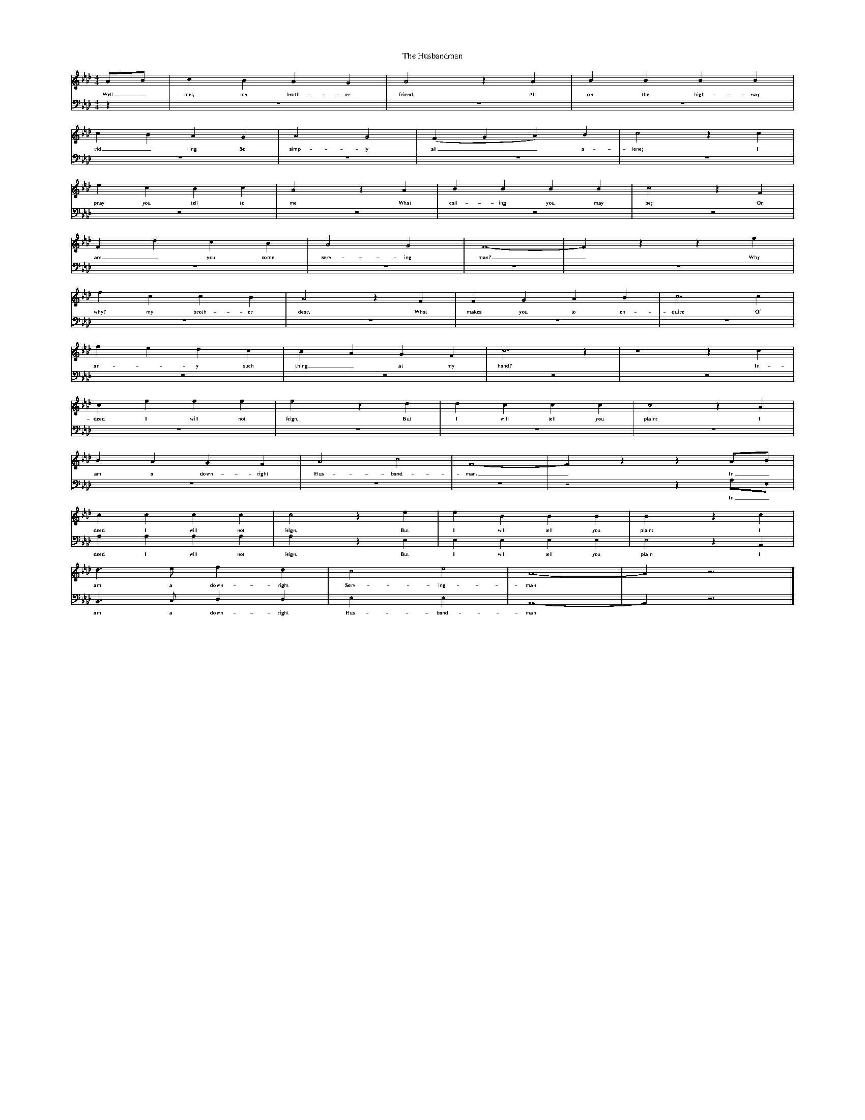 %%scale 0.3
X:1     %Music
T:The Husbandman
Z:John Broadwood
F:http://www.folkinfo.org/songs
B:Jones Lewis, 1995,Sweet Sussex, Ferret Publ, Sutton Coldfield
M:4/4     %Meter
L:1/8     %
K:Ab
V:1
AB |c2 B2 A2 G2 |A4 z2 A2 |B2 B2 B2 B2 |
w:Well_ met, my broth-er friend, All on the high-way 
c2 B2 A2 G2 |A4 G4 |(F2 G2 A2) B2 |c4 z2 c2 |
w:rid_ ing So simp-ly all__ a-lone; I 
e2 c2 B2 c2 |A4 z2 A2 |B2 B2 B2 B2 |c4 z2 F2 |
w:pray you tell to me What call-ing you may be; Or 
F2 d2 c2 B2 |A4 G4 |F8-|F2 z2 z2 f2 |
w:are_ you some serv-ing man?_ Why 
f2 c2 c2 B2 |A4 z2 F2 |F2 G2 A2 B2 |c6 c2 |
w:why? my broth-er dear, What makes you to en-quire Of 
f2 e2 d2 c2 |B2 A2 G2 F2 |c6 z2 |z4 z2 c2 |
w:an-*y such thing_ at my hand? In-
c2 f2 f2 f2 |f4 z2 d2 |d2 c2 c2 c2 |c4 z2 A2 |
w:deed I will not feign, But I will tell you plain: I 
B2 A2 G2 F2 |A4 c4 |F8-|F2 z2 z2 AB |
w:am a down-right Hus-band-man._ In_ 
c2 c2 c2 c2 |c4 z2 e2 |e2 B2 B2 B2 |B4 z2 c2 |
w:deed I will not feign, But I will tell you plain: I 
d3 e f2 d2 |c4 e4 |A8-|A2 z6 |]
w:am a down-right Serv-ing-man *
V:2   
M:4/4     %Meter
L:1/8     %
K:Ab
z2 |z8 |z8 |z8 |
z8 |z8 |z8 |z8 |
z8 |z8 |z8 |z8 |
z8 |z8 |z8 |z8 |
z8 |z8 |z8 |z8 |
z8 |z8 |z8 |z8 |
z8 |z8 |z8 |z8 |
z8 |z8 |z8 |z4 z2 A,E, |
w:In_ 
A,2 A,2 A,2 A,2 |A,4 z2 E,2 |E,2 E,2 E,2 E,2 |E,4 z2 A,,2 |
w:deed I will not feign, But I will tell you plain I 
B,,3 C, D,2 D,2 |E,4 E,4 |A,,8-|A,,2 z6 |]
w:am a down-right Hus-band-man *
